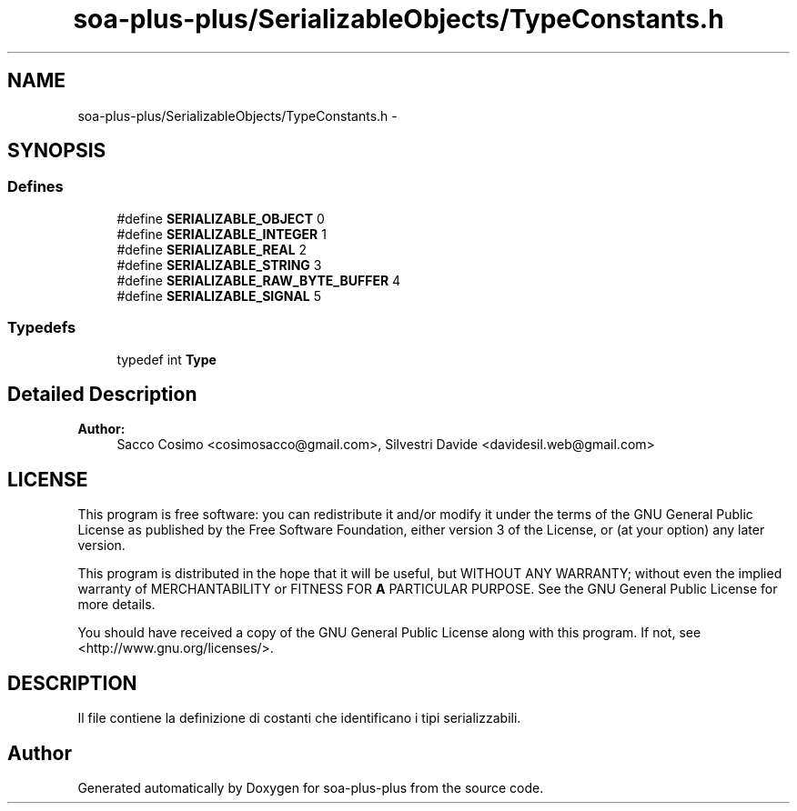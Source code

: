 .TH "soa-plus-plus/SerializableObjects/TypeConstants.h" 3 "Tue Jul 5 2011" "soa-plus-plus" \" -*- nroff -*-
.ad l
.nh
.SH NAME
soa-plus-plus/SerializableObjects/TypeConstants.h \- 
.SH SYNOPSIS
.br
.PP
.SS "Defines"

.in +1c
.ti -1c
.RI "#define \fBSERIALIZABLE_OBJECT\fP   0"
.br
.ti -1c
.RI "#define \fBSERIALIZABLE_INTEGER\fP   1"
.br
.ti -1c
.RI "#define \fBSERIALIZABLE_REAL\fP   2"
.br
.ti -1c
.RI "#define \fBSERIALIZABLE_STRING\fP   3"
.br
.ti -1c
.RI "#define \fBSERIALIZABLE_RAW_BYTE_BUFFER\fP   4"
.br
.ti -1c
.RI "#define \fBSERIALIZABLE_SIGNAL\fP   5"
.br
.in -1c
.SS "Typedefs"

.in +1c
.ti -1c
.RI "typedef int \fBType\fP"
.br
.in -1c
.SH "Detailed Description"
.PP 
\fBAuthor:\fP
.RS 4
Sacco Cosimo <cosimosacco@gmail.com>, Silvestri Davide <davidesil.web@gmail.com>
.RE
.PP
.SH "LICENSE"
.PP
This program is free software: you can redistribute it and/or modify it under the terms of the GNU General Public License as published by the Free Software Foundation, either version 3 of the License, or (at your option) any later version.
.PP
This program is distributed in the hope that it will be useful, but WITHOUT ANY WARRANTY; without even the implied warranty of MERCHANTABILITY or FITNESS FOR \fBA\fP PARTICULAR PURPOSE. See the GNU General Public License for more details.
.PP
You should have received a copy of the GNU General Public License along with this program. If not, see <http://www.gnu.org/licenses/>.
.SH "DESCRIPTION"
.PP
Il file contiene la definizione di costanti che identificano i tipi serializzabili. 
.SH "Author"
.PP 
Generated automatically by Doxygen for soa-plus-plus from the source code.
